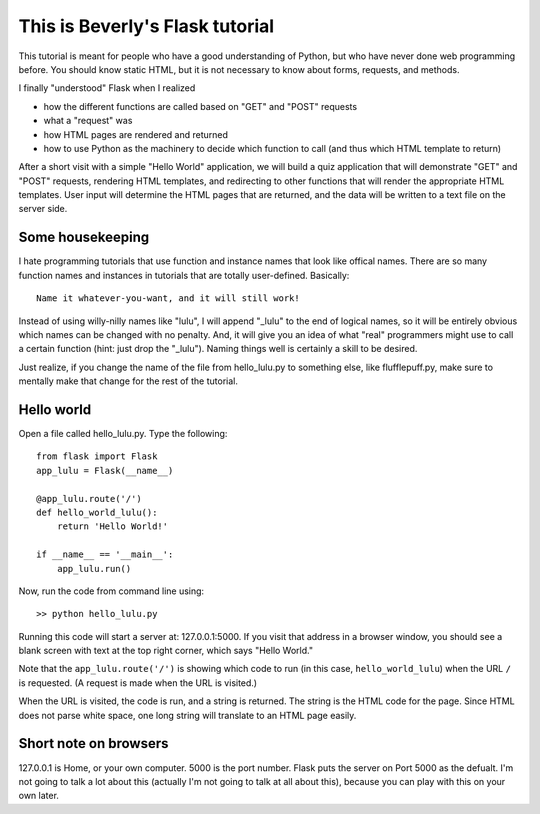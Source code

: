 This is Beverly's Flask tutorial
================================

This tutorial is meant for people who have a good understanding of Python,
but who have never done web programming before.  You should know static HTML, 
but it is not necessary to know about forms, requests, and methods.

I finally "understood" Flask when I realized

- how the different functions are called based on "GET" and "POST" requests
- what a "request" was
- how HTML pages are rendered and returned
- how to use Python as the machinery to decide which function to call (and thus
  which HTML template to return)

After a short visit with a simple "Hello World" application, we will build a quiz
application that will demonstrate "GET" and "POST" requests, rendering HTML templates,
and redirecting to other functions that will render the appropriate HTML 
templates.  User input will determine the HTML pages that are returned, and 
the data will be written to a text file on the server side.

Some housekeeping 
-----------------

I hate programming tutorials that use function and instance names that look 
like offical names.  There are so many function names and instances in 
tutorials that are totally user-defined.  Basically::

    Name it whatever-you-want, and it will still work!  

Instead of using willy-nilly names like "lulu", I will append "_lulu" to 
the end of logical names, so it will be entirely obvious which names can be 
changed with no penalty.  And, it will give you an idea of what "real"
programmers might use to call a certain function (hint: just drop the "_lulu").
Naming things well is certainly a skill to be desired.

Just realize, if you change the name of the file from hello_lulu.py
to something else, like flufflepuff.py, make sure to mentally make that
change for the rest of the tutorial.


Hello world
-----------

Open a file called hello_lulu.py.  Type the following::

    from flask import Flask
    app_lulu = Flask(__name__)

    @app_lulu.route('/')
    def hello_world_lulu():
        return 'Hello World!'

    if __name__ == '__main__':
        app_lulu.run()

Now, run the code from command line using::

    >> python hello_lulu.py

Running this code will start a server at: 127.0.0.1:5000.  If you visit that 
address in a browser window, you should see a blank screen with text at the 
top right corner, which says "Hello World." 

Note that the ``app_lulu.route('/')`` is showing which code to run (in this 
case, ``hello_world_lulu``) when the URL ``/`` is requested.  (A request is made 
when the URL is visited.)

When the URL is visited, the code is run, and a string is returned.  The 
string is the HTML code for the page.  Since HTML does not parse white space,
one long string will translate to an HTML page easily.

Short note on browsers
----------------------

127.0.0.1 is Home, or your own computer.  5000 is the port number.  Flask
puts the server on Port 5000 as the defualt. I'm not going to talk a lot 
about this (actually I'm not going to talk at all about this), because you 
can play with this on your own later.